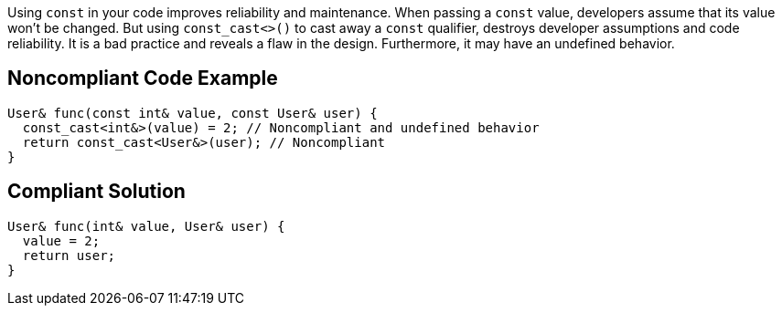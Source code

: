 Using ``++const++`` in your code improves reliability and maintenance. When passing a ``++const++`` value, developers assume that its value won't be changed. But using ``++const_cast<>()++`` to cast away a ``++const++`` qualifier, destroys developer assumptions and code reliability. It is a bad practice and reveals a flaw in the design. Furthermore, it may have an undefined behavior.

== Noncompliant Code Example

----
User& func(const int& value, const User& user) {
  const_cast<int&>(value) = 2; // Noncompliant and undefined behavior
  return const_cast<User&>(user); // Noncompliant
}
----

== Compliant Solution

----
User& func(int& value, User& user) {
  value = 2;
  return user;
}
----
